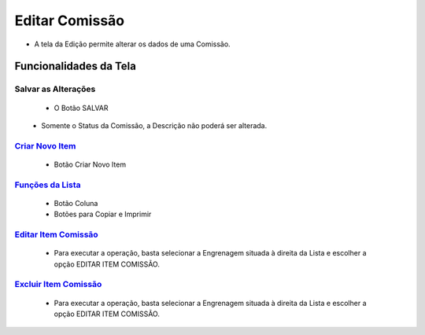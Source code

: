 Editar Comissão
###############
- A tela da Edição permite alterar os dados de uma Comissão.


Funcionalidades da Tela
=======================
Salvar as Alterações   
--------------------   
   - O Botão SALVAR

|imagem5|
   - Somente o Status da Comissão, a Descrição não poderá ser alterada.

`Criar Novo Item <criar_item.html#section>`__
---------------------------------------------
   - Botão Criar Novo Item

`Funções da Lista <funcoes_lista.html#section>`__
-------------------------------------------------
   - Botão Coluna
   - Botões para Copiar e Imprimir

`Editar Item Comissão <editar_item.html#section>`__
---------------------------------------------------
   - Para executar a operação, basta selecionar a Engrenagem situada à direita da Lista e escolher a opção EDITAR ITEM COMISSÃO.

`Excluir Item Comissão <excluir_item.html#section>`__
-----------------------------------------------------
   - Para executar a operação, basta selecionar a Engrenagem situada à direita da Lista e escolher a opção EDITAR ITEM COMISSÃO.

.. |br| raw:: html
   
   <br />

.. |imagem1| image:: /docs/source/cadastro_comissao/imagens/comissao_1.png

.. |imagem2| image:: /docs/source/cadastro_comissao/imagens/comissao_2.png

.. |imagem3| image:: /docs/source/cadastro_comissao/imagens/Criar_Comissao.png

.. |imagem4| image:: /docs/source/cadastro_comissao/imagens/Criar_Comissao_2.png

.. |imagem5| image:: /docs/source/cadastro_comissao/imagens/Editar_Comissao.png

.. |imagem6| image:: /docs/source/cadastro_comissao/imagens/Comissao_Colunas.png

.. |imagem7| image:: /docs/source/cadastro_comissao/imagens/Impressao_Resultados.png

.. |imagem8| image:: /docs/source/cadastro_comissao/imagens/Excluir_Comissao.png

.. |imagem9| image:: /docs/source/cadastro_comissao/imagens/Menu_Superior.png

.. |imagem10| image:: /docs/source/cadastro_comissao/imagens/Menu_Esquerda.png

.. |imagem11| image:: /docs/source/cadastro_comissao/imagens/Itens_Comissao.png

.. |imagem12| image:: /docs/source/cadastro_comissao/imagens/Item_Vigencia.png

.. |imagem13| image:: /docs/source/cadastro_comissao/imagens/Item_Caracteristicas.png

.. |imagem14| image:: /docs/source/cadastro_comissao/imagens/Item_Parceiro_Comercial.png

.. |imagem15| image:: /docs/source/cadastro_comissao/imagens/Item_Erro.png

.. |imagem16| image:: /docs/source/cadastro_comissao/imagens/Item_Valores.png

.. |imagem17| image:: /docs/source/cadastro_comissao/imagens/Editar_Comissao_Itens.png

.. |imagem18| image:: /docs/source/cadastro_comissao/imagens/Valor_Criacao.png
